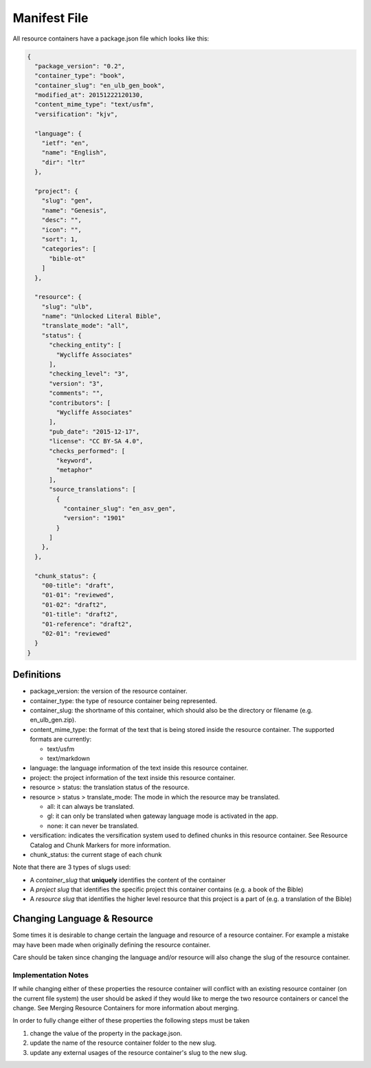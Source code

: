 .. _manifest:
Manifest File
=============

All resource containers have a package.json file which looks like this:

.. code-block:: json

    {
      "package_version": "0.2",
      "container_type": "book",
      "container_slug": "en_ulb_gen_book",
      "modified_at": 20151222120130,
      "content_mime_type": "text/usfm",
      "versification": "kjv",

      "language": {
        "ietf": "en",
        "name": "English",
        "dir": "ltr"
      },

      "project": {
        "slug": "gen",
        "name": "Genesis",
        "desc": "",
        "icon": "",
        "sort": 1,
        "categories": [
          "bible-ot"
        ]
      },

      "resource": {
        "slug": "ulb",
        "name": "Unlocked Literal Bible",
        "translate_mode": "all",
        "status": {
          "checking_entity": [
            "Wycliffe Associates"
          ],
          "checking_level": "3",
          "version": "3",
          "comments": "",
          "contributors": [
            "Wycliffe Associates"
          ],
          "pub_date": "2015-12-17",
          "license": "CC BY-SA 4.0",
          "checks_performed": [
            "keyword",
            "metaphor"
          ],
          "source_translations": [
            {
              "container_slug": "en_asv_gen",
              "version": "1901"
            }
          ]
        },
      },

      "chunk_status": {
        "00-title": "draft",
        "01-01": "reviewed",
        "01-02": "draft2",
        "01-title": "draft2",
        "01-reference": "draft2",
        "02-01": "reviewed"
      }
    }


.. _manifest-definitions:
Definitions
-----------

- package_version: the version of the resource container.
- container_type: the type of resource container being represented.
- container_slug: the shortname of this container, which should also be the directory or filename (e.g. en_ulb_gen.zip).
- content_mime_type: the format of the text that is being stored inside the resource container. The supported formats are currently:

  - text/usfm
  - text/markdown
  
- language: the language information of the text inside this resource container.
- project: the project information of the text inside this resource container.
- resource > status: the translation status of the resource.
- resource > status > translate_mode: The mode in which the resource may be translated.

  - all: it can always be translated.
  - gl: it can only be translated when gateway language mode is activated in the app.
  - none: it can never be translated.

- versification: indicates the versification system used to defined chunks in this resource container. See Resource Catalog and Chunk Markers for more information.
- chunk_status: the current stage of each chunk

Note that there are 3 types of slugs used:

- A *container_slug* that **uniquely** identifies the content of the container
- A *project slug* that identifies the specific project this container contains (e.g. a book of the Bible)
- A *resource slug* that identifies the higher level resource that this project is a part of (e.g. a translation of the Bible)


.. _manifest-changing-lang:
Changing Language & Resource
------------------------------

Some times it is desirable to change certain the language and resource of a resource container. For example a mistake may have been made when originally defining the resource container.

Care should be taken since changing the language and/or resource will also change the slug of the resource container.

Implementation Notes
~~~~~~~~~~~~~~~~~~~~

If while changing either of these properties the resource container will conflict with an existing resource container (on the current file system) the user should be asked if they would like to merge the two resource containers or cancel the change. See Merging Resource Containers for more information about merging.

In order to fully change either of these properties the following steps must be taken

1. change the value of the property in the package.json.
2. update the name of the resource container folder to the new slug.
3. update any external usages of the resource container's slug to the new slug.
